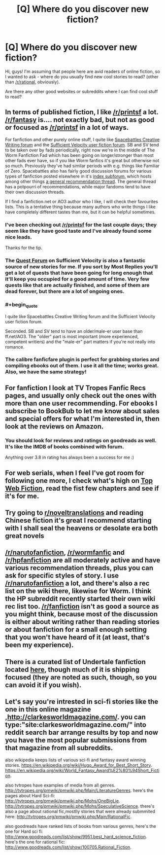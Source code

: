 #+TITLE: [Q] Where do you discover new fiction?

* [Q] Where do you discover new fiction?
:PROPERTIES:
:Author: bashcomics
:Score: 27
:DateUnix: 1474804268.0
:END:
Hi, guys! I'm assuming that people here are avid readers of online fiction, so I wanted to ask - where do you usually find new cool stories to read? (other than [[/r/rational]], obviously).

Are there any other good websites or subreddits where I can find cool stuff to read?


** In terms of published fiction, I like [[/r/printsf]] a lot. [[/r/fantasy]] is.... not exactly bad, but not as good or focused as [[/r/printsf]] in a lot of ways.

For fanfiction and other purely online stuff, I quite like [[https://forums.spacebattles.com/forums/creative-writing.18/][Spacebattles Creative Writing forum]] and the [[https://forums.sufficientvelocity.com/forums/user-fiction.2/][Sufficient Velocity user fiction forum]]. SB and SV tend to be taken over by fads periodically, right now we're in the middle of The Worm Fanfiction Fad which has been going on longer/stronger than most other fads ever have, so if you like Worm fanfics it's great but otherwise not so much. Previously they've had similar periods with e.g. things like Familiar of Zero. Spacebattles also has fairly good discussion forums for various types of fanfiction posted elsewhere in it's [[https://forums.spacebattles.com/forums/the-index.63/][index subforum]], which hosts among other things [[https://forums.spacebattles.com/threads/general-recommendation-thread-13.295360/][a general recommendation thread]]. The general thread has a potpourri of recommendations, while major fandoms tend to have their own discussion threads.

If I find a fanfiction.net or AO3 author who I like, I will check their favourites lists. This is a tentative thing because many authors who write things I like have completely different tastes than me, but it can be helpful sometimes.
:PROPERTIES:
:Author: Escapement
:Score: 15
:DateUnix: 1474812635.0
:END:

*** I've been checking out [[/r/printsf]] for the last couple days; they seem like they have good taste and I've already found some nice leads.

Thanks for the tip.
:PROPERTIES:
:Author: whywhisperwhy
:Score: 2
:DateUnix: 1475094090.0
:END:


*** The [[https://forums.sufficientvelocity.com/forums/quests.29/][Quest Forum]] on Sufficient Velocity is also a fantastic source of new stories for me. If you sort by Most Replies you'll get a lot of quests that have been going for long enough that it'll keep you occupied for a good amount of time. Very few quests like that are actually finished, and some of them are dead forever, but there are a lot of ongoing ones.
:PROPERTIES:
:Author: XxChronOblivionxX
:Score: 1
:DateUnix: 1474842049.0
:END:


*** #+begin_quote
  I quite like Spacebattles Creative Writing forum and the Sufficient Velocity user fiction forum.
#+end_quote

Seconded. SB and SV tend to have an older/male-er user base than ff.net/AO3. The "older" part is most important (more experienced, competent writiers) and the "male-er" part matters if you're not really into romance.
:PROPERTIES:
:Author: GaBeRockKing
:Score: 1
:DateUnix: 1474930451.0
:END:


*** The calibre fanficfare plugin is perfect for grabbing stories and compiling ebooks out of them. I use it all the time; works great. Also, we have the same strategy!
:PROPERTIES:
:Author: nerdguy1138
:Score: 1
:DateUnix: 1475099578.0
:END:


** For fanfiction I look at TV Tropes Fanfic Recs pages, and usually only check out the ones with more than one user recommending. For ebooks I subscribe to BookBub to let me know about sales and special offers for what I'm interested in, then look at the reviews on Amazon.
:PROPERTIES:
:Author: trekie140
:Score: 4
:DateUnix: 1474816939.0
:END:

*** You should look for reviews and ratings on goodreads as well. It's like the IMDB of books combined with forum.

Anything over 3.8 in rating has always been a success for me :)
:PROPERTIES:
:Author: lambros009
:Score: 1
:DateUnix: 1474832835.0
:END:


** For web serials, when I feel I've got room for following one more, I check what's high on [[http://topwebfiction.com/][Top Web Fiction]], read the fist few chapters and see if it's for me.
:PROPERTIES:
:Author: Fredlage
:Score: 3
:DateUnix: 1474820124.0
:END:


** Try going to [[/r/noveltranslations][r/noveltranslations]] and reading Chinese fiction it's great I recommend starting with I shall seal the heavens or desolate era both great novels
:PROPERTIES:
:Author: leecher_
:Score: 5
:DateUnix: 1474842448.0
:END:


** [[/r/narutofanfiction]], [[/r/wormfanfic]] and [[/r/hpfanfiction]] are all moderately active and have various recommendation threads, plus you can ask for specific styles of story. I use [[/r/narutofanfiction]] a lot, and there's also a rec list on the wiki there, likewise for Worm. I think the HP subreddit recently started their own wiki rec list too. [[/r/fanfiction]] isn't as good a source as you might think, because most of the discussion is either about writing rather than reading stories or about fanfiction for a small enough setting that you won't have heard of it (at least, that's been my experience).
:PROPERTIES:
:Author: waylandertheslayer
:Score: 2
:DateUnix: 1474841852.0
:END:


** There is a curated list of Undertale fanfiction located [[https://www.reddit.com/r/UndertaleAUs/comments/4ax1d4/heyo_want_some_fan_fiction_well_i_got_some_for_ya/][here]], though much of it is shipping focused (they are noted as such, though, so you can avoid it if you wish).
:PROPERTIES:
:Author: Cariyaga
:Score: 1
:DateUnix: 1474845552.0
:END:


** Let's say you're intrested in sci-fi stories like the one in this online magazine ,[[http://clarkesworldmagazine.com/]]. you can type:"site:clarkesworldmagazine.com/" into reddit search bar arrange results by top and now you have the most popular submissions from that magazine from all subreddits.

also wikipedia keeps lists of various sci-fi and fantasy award winning stories. [[https://en.wikipedia.org/wiki/Hugo_Award_for_Best_Short_Story]]. [[https://en.wikipedia.org/wiki/World_Fantasy_Award%E2%80%94Short_Fiction]].

also tvtropes have examples of media from all genres. [[http://tvtropes.org/pmwiki/pmwiki.php/Main/LiteratureGenres]]. here's the pages about Hard Sci-fi: [[http://tvtropes.org/pmwiki/pmwiki.php/Mohs/OneBigLie]]. [[http://tvtropes.org/pmwiki/pmwiki.php/Mohs/SpeculativeScience]]. there's also a page about rational fic,mostlly stories that were already submmited here: [[http://tvtropes.org/pmwiki/pmwiki.php/Main/RationalFic]].

also goodreads have ranked lists of books from various genres, here's the one for Hard sci fi: [[http://www.goodreads.com/list/show/9951.best_hard_science_fiction]]. here's the one for rational fic: [[http://www.goodreads.com/list/show/100705.Rational_Fiction]].
:PROPERTIES:
:Author: occasional-redditor
:Score: 1
:DateUnix: 1475221032.0
:END:
